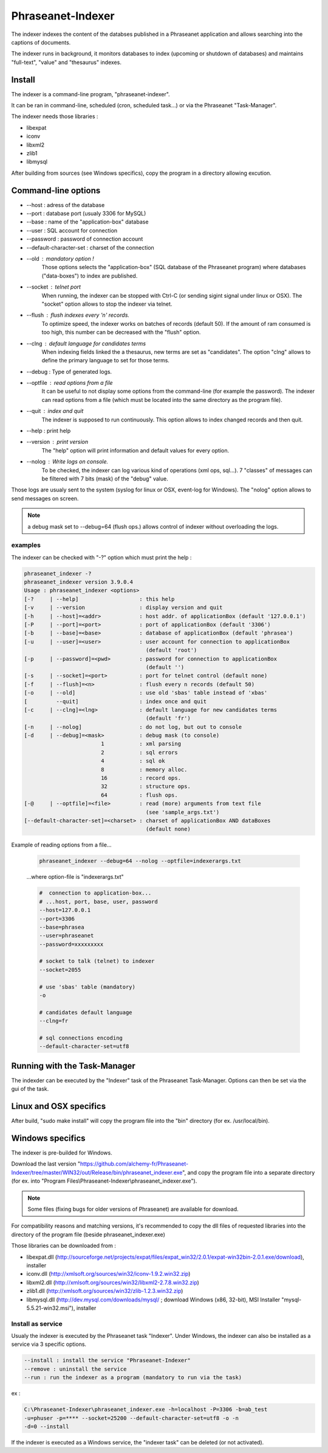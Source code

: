 Phraseanet-Indexer
===================

The indexer indexes the content of the databses published in a Phraseanet
application and allows searching into the captions of documents.

The indexer runs in background, it monitors databases to index (upcoming or
shutdown of databases) and maintains "full-text", "value" and "thesaurus"
indexes.

Install
-------

The indexer is a command-line program, "phraseanet-indexer".

It can be ran in command-line, scheduled (cron, scheduled task...) or via the
Phraseanet "Task-Manager".

The indexer needs those libraries :

* libexpat
* iconv
* libxml2
* zlib1
* libmysql

After building from sources (see Windows specifics), copy the program in a
directory allowing excution.

Command-line options
--------------------

* --host : adress of the database
* --port : database port (usualy 3306 for MySQL)
* --base : name of the "application-box" database
* --user : SQL account for connection
* --password : password of connection account
* --default-character-set : charset of the connection
* --old : mandatory option !
    Those options selects the "application-box" (SQL database of the Phraseanet
    program) where databases ("data-boxes") to index are published.
* --socket : telnet port
    When running, the indexer can be stopped with Ctrl-C (or sending sigint signal
    under linux or OSX).
    The "socket" option allows to stop the indexer via telnet.
* --flush : flush indexes every 'n' records.
    To optimize speed, the indexer works on batches of records (default 50).
    If the amount of ram consumed is too high, this number can be decreased with the
    "flush" option.
* --clng : default language for candidates terms
    When indexing fields linked the a thesaurus, new terms are set as "candidates".
    The option "clng" allows to define the primary language to set for those terms.
* --debug : Type of generated logs.
* --optfile : read options from a file
    It can be useful to not display some options from the command-line (for example
    the password).
    The indexer can read options from a file (which must be located into the same
    directory as the program file).
* --quit : index and quit
    The indexer is supposed to run continuously.
    This option allows to index changed records and then quit.
* --help : print help
* --version : print version
    The "help" option will print information and default values for every option.
* --nolog : Write logs on console.
    To be checked, the indexer can log various kind of operations (xml ops, sql...).
    7 "classes" of messages can be filtered with 7 bits (mask) of the "debug" value.

Those logs are usualy sent to the system (syslog for linux or OSX, event-log for
Windows). The "nolog" option allows to send messages on screen.

.. note::

    a debug mask set to --debug=64 (flush ops.) allows control of indexer
    without overloading the logs.

examples
********

The indexer can be checked with "-?" option which must print the help :

.. code-block:: none

    phraseanet_indexer -?
    phraseanet_indexer version 3.9.0.4
    Usage : phraseanet_indexer <options>
    [-?     | --help]                   : this help
    [-v     | --version                 : display version and quit
    [-h     | --host]=<addr>            : host addr. of applicationBox (default '127.0.0.1')
    [-P     | --port]=<port>            : port of applicationBox (default '3306')
    [-b     | --base]=<base>            : database of applicationBox (default 'phrasea')
    [-u     | --user]=<user>            : user account for connection to applicationBox
                                          (default 'root')
    [-p     | --password]=<pwd>         : password for connection to applicationBox
                                          (default '')
    [-s     | --socket]=<port>          : port for telnet control (default none)
    [-f     | --flush]=<n>              : flush every n records (default 50)
    [-o     | --old]                    : use old 'sbas' table instead of 'xbas'
    [         --quit]                   : index once and quit
    [-c     | --clng]=<lng>             : default language for new candidates terms
                                          (default 'fr')
    [-n     | --nolog]                  : do not log, but out to console
    [-d     | --debug]=<mask>           : debug mask (to console)
                            1           : xml parsing
                            2           : sql errors
                            4           : sql ok
                            8           : memory alloc.
                            16          : record ops.
                            32          : structure ops.
                            64          : flush ops.
    [-@     | --optfile]=<file>         : read (more) arguments from text file
                                          (see 'sample_args.txt')
    [--default-character-set]=<charset> : charset of applicationBox AND dataBoxes
                                          (default none)

Example of reading options from a file...

    .. code-block:: none

        phraseanet_indexer --debug=64 --nolog --optfile=indexerargs.txt

    ...where option-file is "indexerargs.txt"

    .. code-block:: none

        #  connection to application-box...
        # ...host, port, base, user, password
        --host=127.0.0.1
        --port=3306
        --base=phrasea
        --user=phraseanet
        --password=xxxxxxxxx

        # socket to talk (telnet) to indexer
        --socket=2055

        # use 'sbas' table (mandatory)
        -o

        # candidates default language
        --clng=fr

        # sql connections encoding
        --default-character-set=utf8

Running with the Task-Manager
-----------------------------

The indexder can be executed by the "Indexer" task of the Phraseanet
Task-Manager.
Options can then be set via the gui of the task.

Linux and OSX specifics
-----------------------

After build, "sudo make install" will copy the program file into the "bin"
directory (for ex. /usr/local/bin).

Windows specifics
-----------------

The indexer is pre-builded for Windows.

Download the last version "https://github.com/alchemy-fr/Phraseanet-Indexer/tree/master/WIN32/out/Release/bin/phraseanet_indexer.exe",
and copy the program file into a separate directory (for ex. into "Program
Files\\Phraseanet-Indexer\\phraseanet_indexer.exe").

.. note::

    Some files (fixing bugs for older versions of Phraseanet) are available for
    download.

For compatibility reasons and matching versions, it's recommended to copy the
dll files of requested libraries into the directory of the program file (beside
phraseanet_indexer.exe)

Those libraries can be downloaded from :

* libexpat.dll (http://sourceforge.net/projects/expat/files/expat_win32/2.0.1/expat-win32bin-2.0.1.exe/download),
  installer
* iconv.dll (http://xmlsoft.org/sources/win32/iconv-1.9.2.win32.zip)
* libxml2.dll (http://xmlsoft.org/sources/win32/libxml2-2.7.8.win32.zip)
* zlib1.dll (http://xmlsoft.org/sources/win32/zlib-1.2.3.win32.zip)
* libmysql.dll (http://dev.mysql.com/downloads/mysql/ ; download Windows (x86,
  32-bit), MSI Installer "mysql-5.5.21-win32.msi"), installer

Install as service
******************

Usualy the indexer is executed by the Phraseanet task "Indexer".
Under Windows, the indexer can also be installed as a service via 3 specific
options.

.. code-block:: none

    --install : install the service "Phraseanet-Indexer"
    --remove : uninstall the service
    --run : run the indexer as a program (mandatory to run via the task)

ex :

.. code-block:: none

    C:\Phraseanet-Indexer\phraseanet_indexer.exe -h=localhost -P=3306 -b=ab_test
    -u=phuser -p=**** --socket=25200 --default-character-set=utf8 -o -n
    -d=0 --install

If the indexer is executed as a Windows service, the "indexer task" can be
deleted (or not activated).
